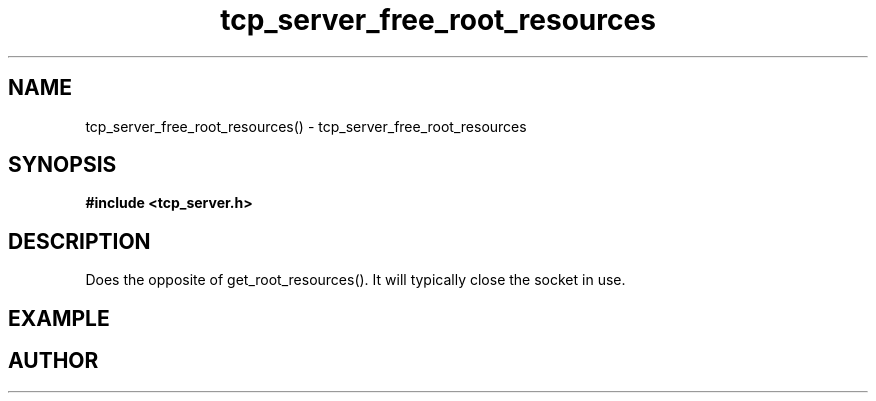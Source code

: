 .TH tcp_server_free_root_resources 3 2016-01-30 "" "The Meta C Library"
.SH NAME
tcp_server_free_root_resources() \- tcp_server_free_root_resources
.SH SYNOPSIS
.B #include <tcp_server.h>
.sp
.Fo "int tcp_server_free_root_resources"
.Fa "tcp_server s"
.Fc
.SH DESCRIPTION
Does the opposite of get_root_resources(). It will typically
close the socket in use.
.SH EXAMPLE
.Bd -literal
.Ed
.SH AUTHOR
.An B. Augestad, bjorn.augestad@gmail.com
